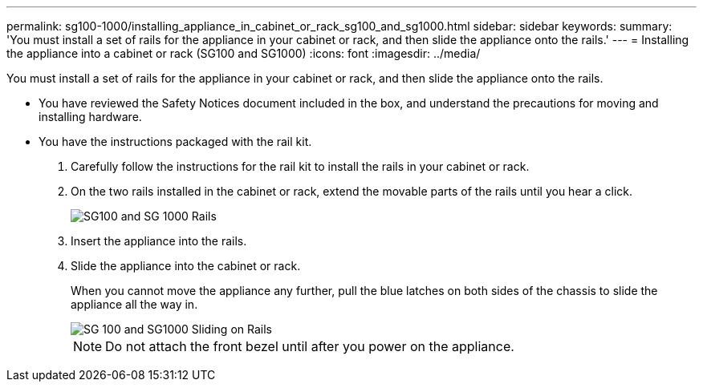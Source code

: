 ---
permalink: sg100-1000/installing_appliance_in_cabinet_or_rack_sg100_and_sg1000.html
sidebar: sidebar
keywords: 
summary: 'You must install a set of rails for the appliance in your cabinet or rack, and then slide the appliance onto the rails.'
---
= Installing the appliance into a cabinet or rack (SG100 and SG1000)
:icons: font
:imagesdir: ../media/

[.lead]
You must install a set of rails for the appliance in your cabinet or rack, and then slide the appliance onto the rails.

* You have reviewed the Safety Notices document included in the box, and understand the precautions for moving and installing hardware.
* You have the instructions packaged with the rail kit.

. Carefully follow the instructions for the rail kit to install the rails in your cabinet or rack.
. On the two rails installed in the cabinet or rack, extend the movable parts of the rails until you hear a click.
+
image::../media/rails_extended_out.gif[SG100 and SG 1000 Rails]

. Insert the appliance into the rails.
. Slide the appliance into the cabinet or rack.
+
When you cannot move the appliance any further, pull the blue latches on both sides of the chassis to slide the appliance all the way in.
+
image::../media/sg6000_cn_rails_blue_button.gif[SG 100 and SG1000 Sliding on Rails]
+
NOTE: Do not attach the front bezel until after you power on the appliance.
